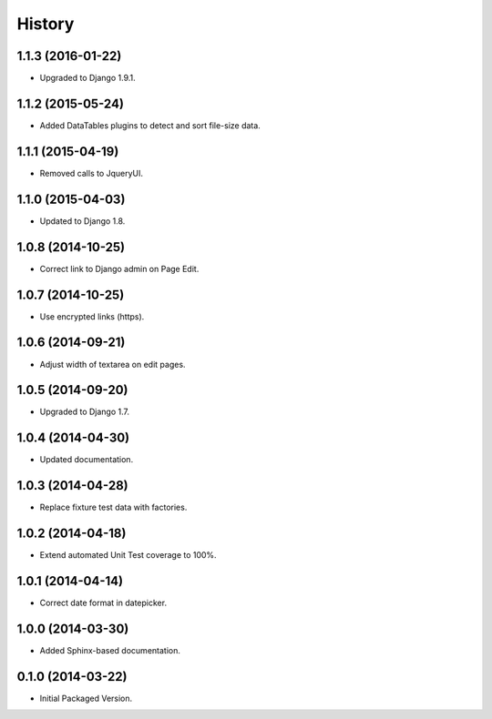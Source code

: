 .. :changelog:

History
-------

1.1.3 (2016-01-22)
++++++++++++++++++

* Upgraded to Django 1.9.1.

1.1.2 (2015-05-24)
++++++++++++++++++

* Added DataTables plugins to detect and sort file-size data.

1.1.1 (2015-04-19)
++++++++++++++++++

* Removed calls to JqueryUI.

1.1.0 (2015-04-03)
++++++++++++++++++

* Updated to Django 1.8.

1.0.8 (2014-10-25)
++++++++++++++++++

* Correct link to Django admin on Page Edit.

1.0.7 (2014-10-25)
++++++++++++++++++

* Use encrypted links (https).

1.0.6 (2014-09-21)
++++++++++++++++++

* Adjust width of textarea on edit pages.

1.0.5 (2014-09-20)
++++++++++++++++++

* Upgraded to Django 1.7.

1.0.4 (2014-04-30)
++++++++++++++++++

* Updated documentation.

1.0.3 (2014-04-28)
++++++++++++++++++

* Replace fixture test data with factories.

1.0.2 (2014-04-18)
++++++++++++++++++

* Extend automated Unit Test coverage to 100%.

1.0.1 (2014-04-14)
++++++++++++++++++

* Correct date format in datepicker.

1.0.0 (2014-03-30)
++++++++++++++++++

* Added Sphinx-based documentation.

0.1.0 (2014-03-22)
++++++++++++++++++++

* Initial Packaged Version.
